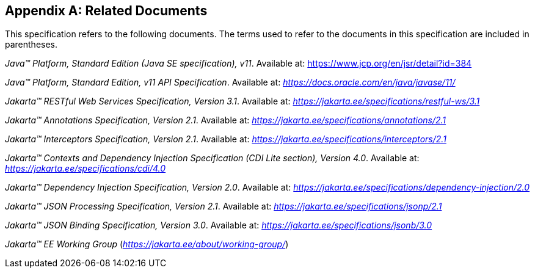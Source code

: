 [appendix]
[[relateddocs]]
== Related Documents

This specification refers to the following
documents. The terms used to refer to the documents in this
specification are included in parentheses.

_Java™ Platform, Standard Edition (Java SE specification), v11_. Available at: https://www.jcp.org/en/jsr/detail?id=384

_Java™ Platform, Standard Edition, v11 API Specification_. Available at: _https://docs.oracle.com/en/java/javase/11/_

_Jakarta™ RESTful Web Services Specification, Version 3.1_. Available at: _https://jakarta.ee/specifications/restful-ws/3.1_

_Jakarta™ Annotations Specification, Version 2.1_. Available at: _https://jakarta.ee/specifications/annotations/2.1_

_Jakarta™ Interceptors Specification, Version 2.1_. Available at: _https://jakarta.ee/specifications/interceptors/2.1_

_Jakarta™ Contexts and Dependency Injection Specification (CDI Lite section), Version 4.0_. Available at: _https://jakarta.ee/specifications/cdi/4.0_

_Jakarta™ Dependency Injection Specification, Version 2.0_. Available at: _https://jakarta.ee/specifications/dependency-injection/2.0_

_Jakarta™ JSON Processing Specification, Version 2.1_. Available at: _https://jakarta.ee/specifications/jsonp/2.1_

_Jakarta™ JSON Binding Specification, Version 3.0_. Available at: _https://jakarta.ee/specifications/jsonb/3.0_

_Jakarta™ EE Working Group_
(_https://jakarta.ee/about/working-group/_)